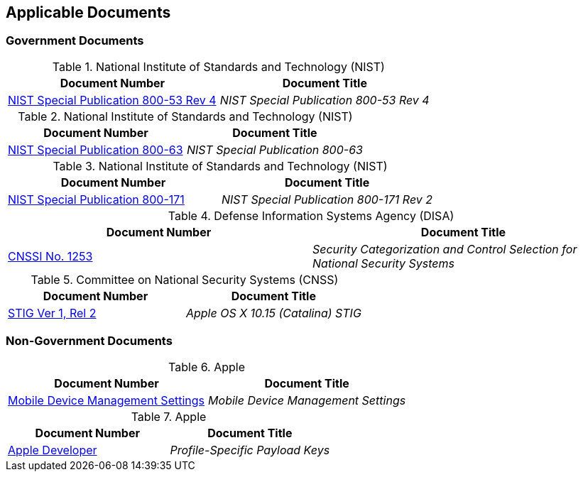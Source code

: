 == Applicable Documents
=== Government Documents
////
ASSOCIATED DOCUMENTS
  Add Government and Non-Government documents related to this handbook in this section.
  Add to the tables between the |==== tags, below the header line
  Example:
    [%header, cols=2*a]                            <-- table format block
    |====                                          <-- table opening tag
    |Document Number|Document Title                <-- header line
                                                   <-- empty line for readability (optional)

                                                   <-- empty line for readability (optional)
    |====                                          <-- table closing tag
////
[%header, cols=2*a]
.National Institute of Standards and Technology (NIST)
|===
|Document Number
|Document Title
|link:https://nvd.nist.gov/800-53[NIST Special Publication 800-53 Rev 4]|_NIST Special Publication 800-53 Rev 4_
|===

[%header, cols=2*a]
.National Institute of Standards and Technology (NIST)
|===
|Document Number
|Document Title
|link:https://www.nist.gov/itl/tig/projects/special-publication-800-63[NIST Special Publication 800-63]|_NIST Special Publication 800-63_
|===

[%header, cols=2*a]
.National Institute of Standards and Technology (NIST)
|===
|Document Number
|Document Title
|link:https://csrc.nist.gov/publications/detail/sp/800-171/rev-2/final[NIST Special Publication 800-171]|_NIST Special Publication 800-171 Rev 2_
|===

[%header, cols=2*a]
.Defense Information Systems Agency (DISA)
|===
|Document Number
|Document Title
|link:https://dl.dod.cyber.mil/wp-content/uploads/stigs/zip/U_Apple_OS_X_10-15_V1R2_STIG.zip/[CNSSI No. 1253]|_Security Categorization and Control Selection for National Security Systems_
|===

[%header, cols=2*a]
.Committee on National Security Systems (CNSS)
|===
|Document Number
|Document Title
|link:https://www.cnss.gov/CNSS/openDoc.cfm?V04rT9KTjGMS9mpbc+M36g==[STIG Ver 1, Rel 2]|_Apple OS X 10.15 (Catalina) STIG_
|===

=== Non-Government Documents
[%header, cols=2*a]
.Apple
|===
|Document Number
|Document Title
|link:https://support.apple.com/guide/mdm/welcome/web[Mobile Device Management Settings]|_Mobile Device Management Settings_
|===

[%header, cols=2*a]
.Apple
|===
|Document Number
|Document Title
|link:https://developer.apple.com/documentation/devicemanagement/profile-specific_payload_keys[Apple Developer]|_Profile-Specific Payload Keys_
|===